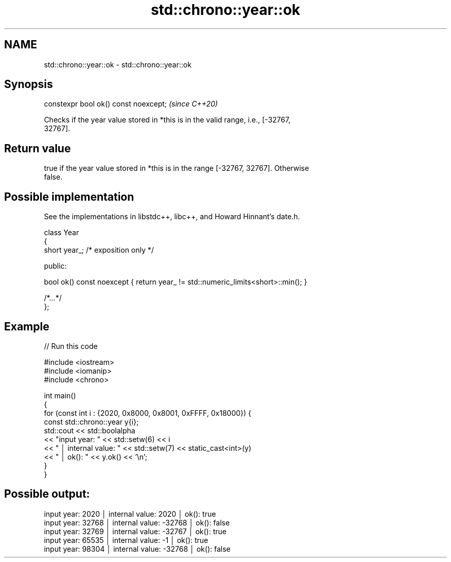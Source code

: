 .TH std::chrono::year::ok 3 "2021.11.17" "http://cppreference.com" "C++ Standard Libary"
.SH NAME
std::chrono::year::ok \- std::chrono::year::ok

.SH Synopsis
   constexpr bool ok() const noexcept;  \fI(since C++20)\fP

   Checks if the year value stored in *this is in the valid range, i.e., [-32767,
   32767].

.SH Return value

   true if the year value stored in *this is in the range [-32767, 32767]. Otherwise
   false.

.SH Possible implementation

   See the implementations in libstdc++, libc++, and Howard Hinnant's date.h.

   class Year
   {
       short year_; /* exposition only */

   public:

       bool ok() const noexcept { return year_ != std::numeric_limits<short>::min(); }

       /*...*/
   };

.SH Example


// Run this code

 #include <iostream>
 #include <iomanip>
 #include <chrono>

 int main()
 {
     for (const int i : {2020, 0x8000, 0x8001, 0xFFFF, 0x18000}) {
         const std::chrono::year y{i};
         std::cout << std::boolalpha
             << "input year: " << std::setw(6) << i
             << " │ internal value: " << std::setw(7) << static_cast<int>(y)
             << " │ ok(): " << y.ok() << '\\n';
     }
 }

.SH Possible output:

 input year:   2020 │ internal value:    2020 │ ok(): true
 input year:  32768 │ internal value:  -32768 │ ok(): false
 input year:  32769 │ internal value:  -32767 │ ok(): true
 input year:  65535 │ internal value:      -1 │ ok(): true
 input year:  98304 │ internal value:  -32768 │ ok(): false
